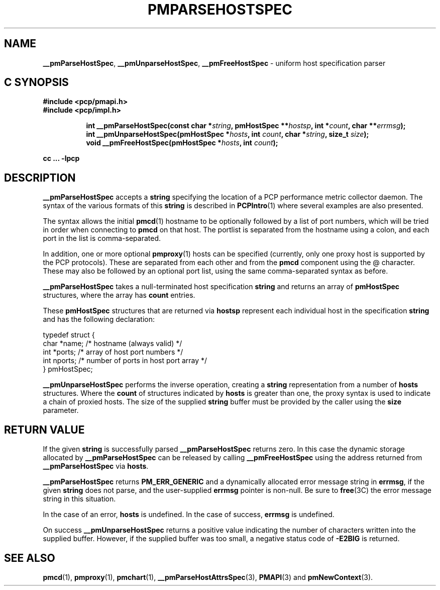 '\"macro stdmacro
.\"
.\" Copyright (c) 2013 Red Hat.
.\" Copyright (c) 2007 Aconex, Inc.  All Rights Reserved.
.\" 
.\" This program is free software; you can redistribute it and/or modify it
.\" under the terms of the GNU General Public License as published by the
.\" Free Software Foundation; either version 2 of the License, or (at your
.\" option) any later version.
.\"
.\" This program is distributed in the hope that it will be useful, but
.\" WITHOUT ANY WARRANTY; without even the implied warranty of MERCHANTABILITY
.\" or FITNESS FOR A PARTICULAR PURPOSE.  See the GNU General Public License
.\" for more details.
.\"
.TH PMPARSEHOSTSPEC 3 "PCP" "Performance Co-Pilot"
.SH NAME
\f3__pmParseHostSpec\f1,
\f3__pmUnparseHostSpec\f1,
\f3__pmFreeHostSpec\f1 \- uniform host specification parser
.SH "C SYNOPSIS"
.ft 3
#include <pcp/pmapi.h>
.br
#include <pcp/impl.h>
.sp
.ad l
.hy 0
.in +8n
.ti -8n
int __pmParseHostSpec(const char *\fIstring\fP, pmHostSpec **\fIhostsp\fP, int\ *\fIcount\fP, char\ **\fIerrmsg\fP);
.br
.ti -8n
int __pmUnparseHostSpec(pmHostSpec *\fIhosts\fP, int \fIcount\fP, char *\fIstring\fP, size_t \fIsize\fP);
.br
.ti -8n
void __pmFreeHostSpec(pmHostSpec *\fIhosts\fP, int \fIcount\fP);
.sp
.in
.hy
.ad
cc ... \-lpcp
.ft 1
.SH DESCRIPTION
.B __pmParseHostSpec
accepts a
.B string
specifying the location of a PCP performance metric collector daemon.
The syntax of the various formats of this
.B string
is described in
.BR PCPIntro (1)
where several examples are also presented.
.PP
The syntax allows the initial
.BR pmcd (1)
hostname to be optionally followed by a list of port numbers,
which will be tried in order when connecting to
.B pmcd
on that host.
The portlist is separated from the hostname using a colon, and
each port in the list is comma-separated.
.PP
In addition, one or more optional
.BR pmproxy (1)
hosts can be specified (currently, only one proxy host is supported
by the PCP protocols).
These are separated from each other and from the
.B pmcd
component using the @ character.
These may also be followed by an optional port list, using the
same comma-separated syntax as before.
.PP
.B __pmParseHostSpec
takes a null-terminated host specification
.B string
and returns an array of 
.B pmHostSpec
structures, where the array has
.B count
entries.
.PP
These
.B pmHostSpec
structures that are returned via
.B hostsp
represent each individual host in the specification
.B string
and has the following
declaration:
.PP
.nf
.ft CW
    typedef struct {
        char    *name;       /* hostname (always valid) */
        int     *ports;      /* array of host port numbers */
        int     nports;      /* number of ports in host port array */
    } pmHostSpec;
.fi
.PP
.B __pmUnparseHostSpec
performs the inverse operation, creating a
.B string
representation from a number of
.B hosts
structures.
Where the
.B count
of structures indicated by
.B hosts
is greater than one, the proxy syntax is used to indicate a chain of
proxied hosts.
The size of the supplied
.B string
buffer must be provided by the caller using the
.B size
parameter.
.SH "RETURN VALUE"
If the given
.B string
is successfully parsed
.B __pmParseHostSpec
returns zero.
In this case the dynamic storage allocated by
.B __pmParseHostSpec
can be released by calling
.B __pmFreeHostSpec
using the address returned from
.B __pmParseHostSpec
via
.BR hosts .
.P
.B __pmParseHostSpec
returns
.B PM_ERR_GENERIC
and a dynamically allocated error message string in
.BR errmsg ,
if the given
.B string
does not parse, and the user-supplied
.B errmsg
pointer is non-null.
Be sure to
.BR free (3C)
the error message string in this situation.
.PP
In the case of an error,
.B hosts
is undefined.
In the case of success,
.B errmsg
is undefined.
.PP
On success
.B __pmUnparseHostSpec
returns a positive value indicating the number of characters written
into the supplied buffer.
However, if the supplied buffer was too small, a negative status code of
.B \-E2BIG
is returned.
.SH SEE ALSO
.BR pmcd (1),
.BR pmproxy (1),
.BR pmchart (1),
.BR __pmParseHostAttrsSpec (3),
.BR PMAPI (3)
and
.BR pmNewContext (3).

